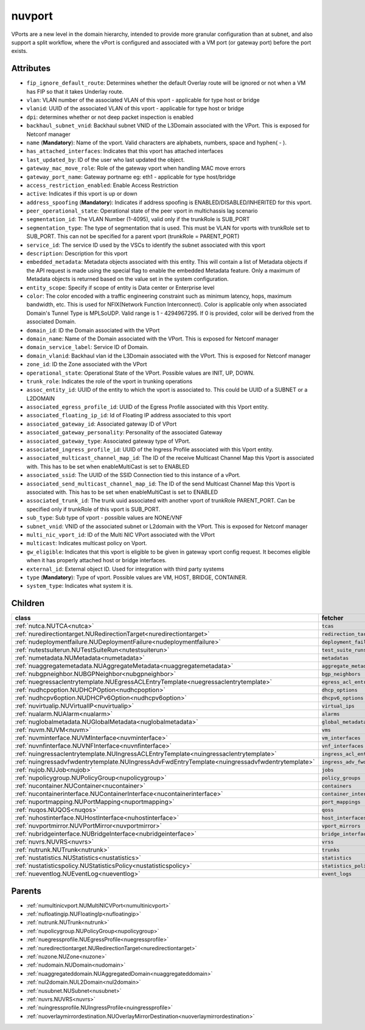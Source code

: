 .. _nuvport:

nuvport
===========================================

.. class:: nuvport.NUVPort(bambou.nurest_object.NUMetaRESTObject,):

VPorts are a new level in the domain hierarchy, intended to provide more granular configuration than at subnet, and also support a split workflow, where the vPort is configured and associated with a VM port (or gateway port) before the port exists.


Attributes
----------


- ``fip_ignore_default_route``: Determines whether the default Overlay route will be ignored or not when a VM has FIP so that it takes Underlay route.

- ``vlan``: VLAN number of the associated VLAN of this vport - applicable for type host or bridge

- ``vlanid``: UUID of the associated VLAN of this vport - applicable for type host or bridge

- ``dpi``: determines whether or not deep packet inspection is enabled

- ``backhaul_subnet_vnid``: Backhaul subnet VNID of the L3Domain associated with the VPort. This is exposed for Netconf manager

- ``name`` (**Mandatory**): Name of the vport. Valid characters are alphabets, numbers, space and hyphen( - ).

- ``has_attached_interfaces``: Indicates that this vport has attached interfaces

- ``last_updated_by``: ID of the user who last updated the object.

- ``gateway_mac_move_role``: Role of the gateway vport when handling MAC move errors

- ``gateway_port_name``: Gateway portname eg: eth1 - applicable for type host/bridge

- ``access_restriction_enabled``: Enable Access Restriction

- ``active``: Indicates if this vport is up or down

- ``address_spoofing`` (**Mandatory**): Indicates if address spoofing is ENABLED/DISABLED/INHERITED for this vport.

- ``peer_operational_state``: Operational state of the peer vport in multichassis lag scenario

- ``segmentation_id``: The VLAN Number (1-4095), valid only if the trunkRole is SUB_PORT

- ``segmentation_type``: The type of segmentation that is used. This must be VLAN for vports with trunkRole set to SUB_PORT. This can not be specified for a parent vport (trunkRole = PARENT_PORT)

- ``service_id``: The service ID used by the VSCs to identify the subnet associated with this vport

- ``description``: Description for this vport

- ``embedded_metadata``: Metadata objects associated with this entity. This will contain a list of Metadata objects if the API request is made using the special flag to enable the embedded Metadata feature. Only a maximum of Metadata objects is returned based on the value set in the system configuration.

- ``entity_scope``: Specify if scope of entity is Data center or Enterprise level

- ``color``: The color encoded with a traffic engineering constraint such as minimum latency, hops, maximum bandwidth, etc. This is used for NFIX(Network Function Interconnect). Color is applicable only when associated Domain's Tunnel Type is MPLSoUDP. Valid range is 1 - 4294967295. If 0 is provided, color will be derived from the associated Domain.

- ``domain_id``: ID the Domain associated with the VPort

- ``domain_name``: Name of the Domain associated with the VPort. This is exposed for Netconf manager 

- ``domain_service_label``: Service ID of Domain.

- ``domain_vlanid``: Backhaul vlan id the L3Domain associated with the VPort. This is exposed for Netconf manager

- ``zone_id``: ID the Zone associated with the VPort

- ``operational_state``: Operational State of the VPort. Possible values are INIT, UP, DOWN.

- ``trunk_role``: Indicates the role of the vport in trunking operations

- ``assoc_entity_id``: UUID of the entity to which the vport is associated to. This could be UUID of a SUBNET or a L2DOMAIN

- ``associated_egress_profile_id``: UUID of the Egress Profile associated with this Vport entity.

- ``associated_floating_ip_id``: Id of Floating IP address associated to this vport

- ``associated_gateway_id``: Associated gateway ID of VPort

- ``associated_gateway_personality``: Personality of the associated Gateway

- ``associated_gateway_type``: Associated gateway type of VPort.

- ``associated_ingress_profile_id``: UUID of the Ingress Profile associated with this Vport entity.

- ``associated_multicast_channel_map_id``: The ID of the receive Multicast Channel Map this Vport is associated with. This has to be set when enableMultiCast is set to ENABLED

- ``associated_ssid``: The UUID of the SSID Connection tied to this instance of a vPort.

- ``associated_send_multicast_channel_map_id``: The ID of the send Multicast Channel Map this Vport is associated with. This has to be set when enableMultiCast is set to ENABLED

- ``associated_trunk_id``: The trunk uuid associated with another vport of trunkRole PARENT_PORT. Can be specified only if trunkRole of this vport is SUB_PORT.

- ``sub_type``: Sub type of vport - possible values are NONE/VNF

- ``subnet_vnid``: VNID of the associated subnet or L2domain with the VPort. This is exposed for Netconf manager

- ``multi_nic_vport_id``: ID of the Multi NIC VPort associated with the VPort

- ``multicast``: Indicates multicast policy on Vport.

- ``gw_eligible``: Indicates that this vport is eligible to be given in gateway vport config request. It becomes eligible when it has properly attached host or bridge interfaces.

- ``external_id``: External object ID. Used for integration with third party systems

- ``type`` (**Mandatory**): Type of vport. Possible values are VM, HOST, BRIDGE, CONTAINER.

- ``system_type``: Indicates what system it is.




Children
--------

================================================================================================================================================               ==========================================================================================
**class**                                                                                                                                                      **fetcher**

:ref:`nutca.NUTCA<nutca>`                                                                                                                                        ``tcas`` 
:ref:`nuredirectiontarget.NURedirectionTarget<nuredirectiontarget>`                                                                                              ``redirection_targets`` 
:ref:`nudeploymentfailure.NUDeploymentFailure<nudeploymentfailure>`                                                                                              ``deployment_failures`` 
:ref:`nutestsuiterun.NUTestSuiteRun<nutestsuiterun>`                                                                                                             ``test_suite_runs`` 
:ref:`numetadata.NUMetadata<numetadata>`                                                                                                                         ``metadatas`` 
:ref:`nuaggregatemetadata.NUAggregateMetadata<nuaggregatemetadata>`                                                                                              ``aggregate_metadatas`` 
:ref:`nubgpneighbor.NUBGPNeighbor<nubgpneighbor>`                                                                                                                ``bgp_neighbors`` 
:ref:`nuegressaclentrytemplate.NUEgressACLEntryTemplate<nuegressaclentrytemplate>`                                                                               ``egress_acl_entry_templates`` 
:ref:`nudhcpoption.NUDHCPOption<nudhcpoption>`                                                                                                                   ``dhcp_options`` 
:ref:`nudhcpv6option.NUDHCPv6Option<nudhcpv6option>`                                                                                                             ``dhcpv6_options`` 
:ref:`nuvirtualip.NUVirtualIP<nuvirtualip>`                                                                                                                      ``virtual_ips`` 
:ref:`nualarm.NUAlarm<nualarm>`                                                                                                                                  ``alarms`` 
:ref:`nuglobalmetadata.NUGlobalMetadata<nuglobalmetadata>`                                                                                                       ``global_metadatas`` 
:ref:`nuvm.NUVM<nuvm>`                                                                                                                                           ``vms`` 
:ref:`nuvminterface.NUVMInterface<nuvminterface>`                                                                                                                ``vm_interfaces`` 
:ref:`nuvnfinterface.NUVNFInterface<nuvnfinterface>`                                                                                                             ``vnf_interfaces`` 
:ref:`nuingressaclentrytemplate.NUIngressACLEntryTemplate<nuingressaclentrytemplate>`                                                                            ``ingress_acl_entry_templates`` 
:ref:`nuingressadvfwdentrytemplate.NUIngressAdvFwdEntryTemplate<nuingressadvfwdentrytemplate>`                                                                   ``ingress_adv_fwd_entry_templates`` 
:ref:`nujob.NUJob<nujob>`                                                                                                                                        ``jobs`` 
:ref:`nupolicygroup.NUPolicyGroup<nupolicygroup>`                                                                                                                ``policy_groups`` 
:ref:`nucontainer.NUContainer<nucontainer>`                                                                                                                      ``containers`` 
:ref:`nucontainerinterface.NUContainerInterface<nucontainerinterface>`                                                                                           ``container_interfaces`` 
:ref:`nuportmapping.NUPortMapping<nuportmapping>`                                                                                                                ``port_mappings`` 
:ref:`nuqos.NUQOS<nuqos>`                                                                                                                                        ``qoss`` 
:ref:`nuhostinterface.NUHostInterface<nuhostinterface>`                                                                                                          ``host_interfaces`` 
:ref:`nuvportmirror.NUVPortMirror<nuvportmirror>`                                                                                                                ``vport_mirrors`` 
:ref:`nubridgeinterface.NUBridgeInterface<nubridgeinterface>`                                                                                                    ``bridge_interfaces`` 
:ref:`nuvrs.NUVRS<nuvrs>`                                                                                                                                        ``vrss`` 
:ref:`nutrunk.NUTrunk<nutrunk>`                                                                                                                                  ``trunks`` 
:ref:`nustatistics.NUStatistics<nustatistics>`                                                                                                                   ``statistics`` 
:ref:`nustatisticspolicy.NUStatisticsPolicy<nustatisticspolicy>`                                                                                                 ``statistics_policies`` 
:ref:`nueventlog.NUEventLog<nueventlog>`                                                                                                                         ``event_logs`` 
================================================================================================================================================               ==========================================================================================



Parents
--------


- :ref:`numultinicvport.NUMultiNICVPort<numultinicvport>`

- :ref:`nufloatingip.NUFloatingIp<nufloatingip>`

- :ref:`nutrunk.NUTrunk<nutrunk>`

- :ref:`nupolicygroup.NUPolicyGroup<nupolicygroup>`

- :ref:`nuegressprofile.NUEgressProfile<nuegressprofile>`

- :ref:`nuredirectiontarget.NURedirectionTarget<nuredirectiontarget>`

- :ref:`nuzone.NUZone<nuzone>`

- :ref:`nudomain.NUDomain<nudomain>`

- :ref:`nuaggregateddomain.NUAggregatedDomain<nuaggregateddomain>`

- :ref:`nul2domain.NUL2Domain<nul2domain>`

- :ref:`nusubnet.NUSubnet<nusubnet>`

- :ref:`nuvrs.NUVRS<nuvrs>`

- :ref:`nuingressprofile.NUIngressProfile<nuingressprofile>`

- :ref:`nuoverlaymirrordestination.NUOverlayMirrorDestination<nuoverlaymirrordestination>`

